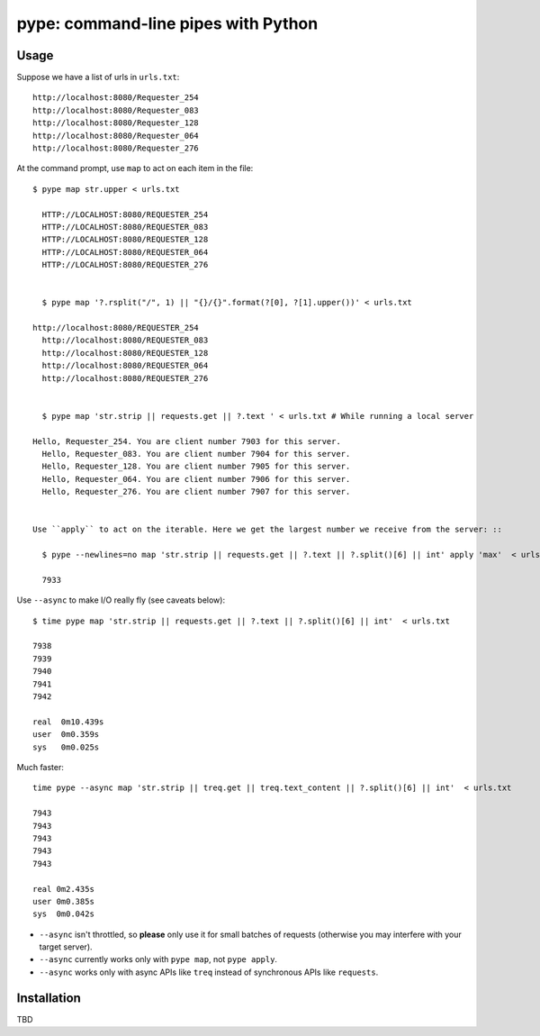pype: command-line pipes with Python
####################################

Usage
=====

Suppose we have a list of urls in ``urls.txt``: ::

  http://localhost:8080/Requester_254
  http://localhost:8080/Requester_083
  http://localhost:8080/Requester_128
  http://localhost:8080/Requester_064
  http://localhost:8080/Requester_276




At the command prompt, use ``map`` to act on each item in the file: ::

  $ pype map str.upper < urls.txt

    HTTP://LOCALHOST:8080/REQUESTER_254
    HTTP://LOCALHOST:8080/REQUESTER_083
    HTTP://LOCALHOST:8080/REQUESTER_128
    HTTP://LOCALHOST:8080/REQUESTER_064
    HTTP://LOCALHOST:8080/REQUESTER_276


    $ pype map '?.rsplit("/", 1) || "{}/{}".format(?[0], ?[1].upper())' < urls.txt

  http://localhost:8080/REQUESTER_254
    http://localhost:8080/REQUESTER_083
    http://localhost:8080/REQUESTER_128
    http://localhost:8080/REQUESTER_064
    http://localhost:8080/REQUESTER_276


    $ pype map 'str.strip || requests.get || ?.text ' < urls.txt # While running a local server

  Hello, Requester_254. You are client number 7903 for this server.
    Hello, Requester_083. You are client number 7904 for this server.
    Hello, Requester_128. You are client number 7905 for this server.
    Hello, Requester_064. You are client number 7906 for this server.
    Hello, Requester_276. You are client number 7907 for this server.


  Use ``apply`` to act on the iterable. Here we get the largest number we receive from the server: ::

    $ pype --newlines=no map 'str.strip || requests.get || ?.text || ?.split()[6] || int' apply 'max'  < urls.txt

    7933


Use ``--async`` to make I/O really fly (see caveats below): ::

  $ time pype map 'str.strip || requests.get || ?.text || ?.split()[6] || int'  < urls.txt

  7938
  7939
  7940
  7941
  7942

  real	0m10.439s
  user	0m0.359s
  sys	0m0.025s

Much faster: ::

   time pype --async map 'str.strip || treq.get || treq.text_content || ?.split()[6] || int'  < urls.txt

   7943
   7943
   7943
   7943
   7943

   real	0m2.435s
   user	0m0.385s
   sys	0m0.042s


* ``--async`` isn't throttled, so **please** only use it for small batches of requests (otherwise you may interfere with your target server).
* ``--async`` currently works only with ``pype map``, not ``pype apply``.
* ``--async`` works only with async APIs like ``treq`` instead of synchronous APIs like ``requests``.


Installation
============

TBD

